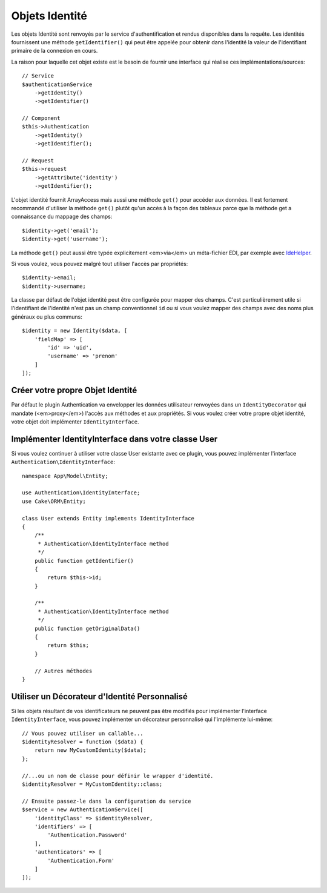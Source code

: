 Objets Identité
###############

Les objets Identité sont renvoyés par le service d'authentification et rendus
disponibles dans la requête. Les identités fournissent une méthode
``getIdentifier()`` qui peut être appelée pour obtenir dans l'identité la valeur
de l'identifiant primaire de la connexion en cours.

La raison pour laquelle cet objet existe est le besoin de fournir une interface
qui réalise ces implémentations/sources::

   // Service
   $authenticationService
       ->getIdentity()
       ->getIdentifier()

   // Component
   $this->Authentication
       ->getIdentity()
       ->getIdentifier();

   // Request
   $this->request
       ->getAttribute('identity')
       ->getIdentifier();

L'objet identité fournit ArrayAccess mais aussi une méthode ``get()`` pour
accéder aux données. Il est fortement recommandé d'utiliser la méthode ``get()``
plutôt qu'un accès à la façon des tableaux parce que la méthode get a
connaissance du mappage des champs::

    $identity->get('email');
    $identity->get('username');

La méthode ``get()`` peut aussi être typée explicitement <em>via</em> un
méta-fichier EDI, par exemple avec
`IdeHelper <https://github.com/dereuromark/cakephp-ide-helper>`__.

Si vous voulez, vous pouvez malgré tout utiliser l'accès par propriétés::

    $identity->email;
    $identity->username;

La classe par défaut de l'objet identité peut être configurée pour mapper des
champs. C'est particulièrement utile si l'identifiant de l'identité n'est pas un
champ conventionnel ``id`` ou si vous voulez mapper des champs avec des noms
plus généraux ou plus communs::

   $identity = new Identity($data, [
       'fieldMap' => [
           'id' => 'uid',
           'username' => 'prenom'
       ]
   ]);

Créer votre propre Objet Identité
---------------------------------

Par défaut le plugin Authentication va envelopper les données utilisateur
renvoyées dans un ``IdentityDecorator`` qui mandate (<em>proxy</em>) l'accès aux
méthodes et aux propriétés. Si vous voulez créer votre propre objet identité,
votre objet doit implémenter ``IdentityInterface``.

Implémenter IdentityInterface dans votre classe User
----------------------------------------------------

Si vous voulez continuer à utiliser votre classe User existante avec ce plugin,
vous pouvez implémenter l'interface ``Authentication\IdentityInterface``::

   namespace App\Model\Entity;

   use Authentication\IdentityInterface;
   use Cake\ORM\Entity;

   class User extends Entity implements IdentityInterface
   {
       /**
        * Authentication\IdentityInterface method
        */
       public function getIdentifier()
       {
           return $this->id;
       }

       /**
        * Authentication\IdentityInterface method
        */
       public function getOriginalData()
       {
           return $this;
       }

       // Autres méthodes
   }

Utiliser un Décorateur d'Identité Personnalisé
----------------------------------------------

Si les objets résultant de vos identificateurs ne peuvent pas être modifiés pour
implémenter l'interface ``IdentityInterface``, vous pouvez implémenter un
décorateur personnalisé qui l'implémente lui-même::

   // Vous pouvez utiliser un callable...
   $identityResolver = function ($data) {
       return new MyCustomIdentity($data);
   };

   //...ou un nom de classe pour définir le wrapper d'identité.
   $identityResolver = MyCustomIdentity::class;

   // Ensuite passez-le dans la configuration du service
   $service = new AuthenticationService([
       'identityClass' => $identityResolver,
       'identifiers' => [
           'Authentication.Password'
       ],
       'authenticators' => [
           'Authentication.Form'
       ]
   ]);

